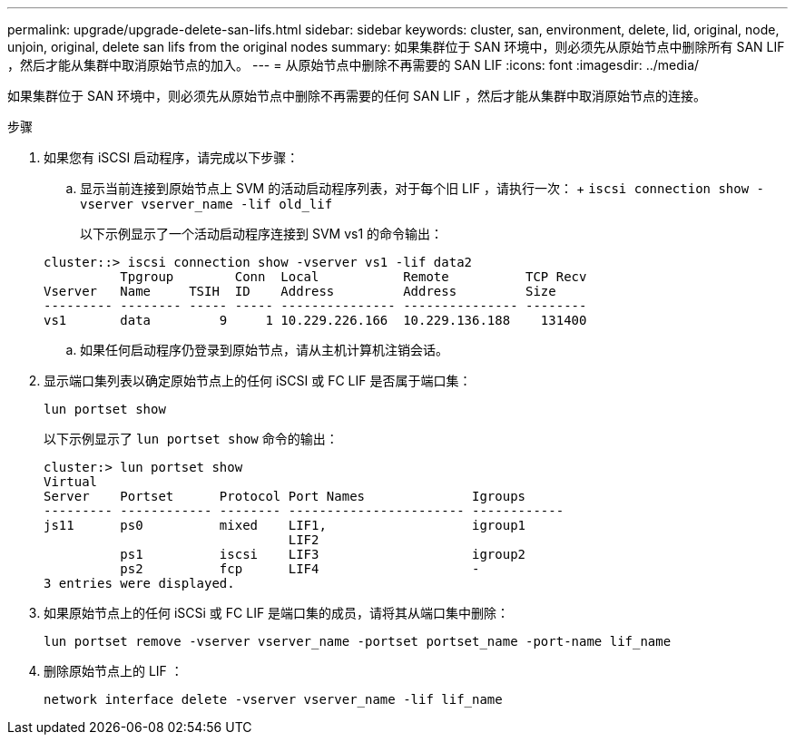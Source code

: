 ---
permalink: upgrade/upgrade-delete-san-lifs.html 
sidebar: sidebar 
keywords: cluster, san, environment, delete, lid, original, node, unjoin, original, delete san lifs from the original nodes 
summary: 如果集群位于 SAN 环境中，则必须先从原始节点中删除所有 SAN LIF ，然后才能从集群中取消原始节点的加入。 
---
= 从原始节点中删除不再需要的 SAN LIF
:icons: font
:imagesdir: ../media/


[role="lead"]
如果集群位于 SAN 环境中，则必须先从原始节点中删除不再需要的任何 SAN LIF ，然后才能从集群中取消原始节点的连接。

.步骤
. 如果您有 iSCSI 启动程序，请完成以下步骤：
+
.. 显示当前连接到原始节点上 SVM 的活动启动程序列表，对于每个旧 LIF ，请执行一次： + `iscsi connection show -vserver vserver_name -lif old_lif`
+
以下示例显示了一个活动启动程序连接到 SVM vs1 的命令输出：

+
[listing]
----
cluster::> iscsi connection show -vserver vs1 -lif data2
          Tpgroup        Conn  Local           Remote          TCP Recv
Vserver   Name     TSIH  ID    Address         Address         Size
--------- -------- ----- ----- --------------- --------------- --------
vs1       data         9     1 10.229.226.166  10.229.136.188    131400
----
.. 如果任何启动程序仍登录到原始节点，请从主机计算机注销会话。


. 显示端口集列表以确定原始节点上的任何 iSCSI 或 FC LIF 是否属于端口集：
+
`lun portset show`

+
以下示例显示了 `lun portset show` 命令的输出：

+
[listing]
----
cluster:> lun portset show
Virtual
Server    Portset      Protocol Port Names              Igroups
--------- ------------ -------- ----------------------- ------------
js11      ps0          mixed    LIF1,                   igroup1
                                LIF2
          ps1          iscsi    LIF3                    igroup2
          ps2          fcp      LIF4                    -
3 entries were displayed.
----
. 如果原始节点上的任何 iSCSi 或 FC LIF 是端口集的成员，请将其从端口集中删除：
+
`lun portset remove -vserver vserver_name -portset portset_name -port-name lif_name`

. 删除原始节点上的 LIF ：
+
`network interface delete -vserver vserver_name -lif lif_name`


